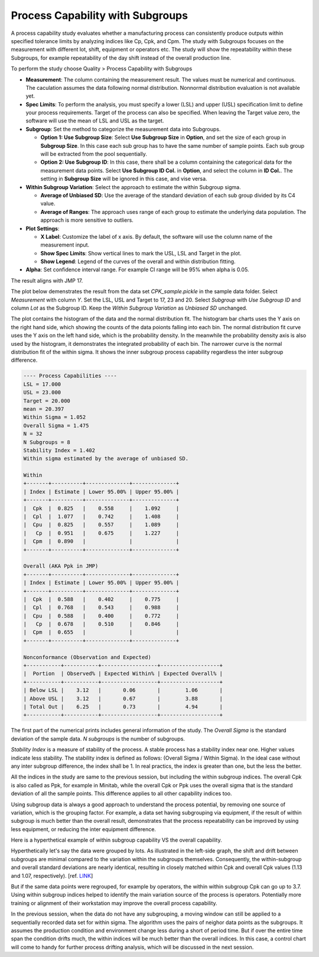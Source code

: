 Process Capability with Subgroups
---------------------------------

A process capability study evaluates whether a manufacturing process can consistently produce outputs within specified tolerance limits by analyzing indices like Cp, Cpk, and Cpm. The study with Subgroups focuses on the measurement with different lot, shift, equipment or operators etc. The study will show the repeatability within these Subgroups, for example repeatability of the day shift instead of the overall production line.

To perform the study choose Quality > Process Capability with Subgroups

.. image:: images/cpk_sub1.png
   :align: center


- **Measurement**: The column containing the measurement result. The values must be numerical and continuous. The caculation assumes the data following normal distribution. Nonnormal distribution evaluation is not available yet.
- **Spec Limits**: To perform the analysis, you must specify a lower (LSL) and upper (USL) specification limit to define your process requirements. Target of the process can also be specified. When leaving the Target value zero, the software will use the mean of LSL and USL as the target. 
- **Subgroup**: Set the method to categorize the measurement data into Subgroups.

  - **Option 1: Use Subgroup Size**: Select **Use Subgroup Size** in **Option**, and set the size of each group in **Subgroup Size**. In this case each sub group has to have the same number of sample points. Each sub group will be extracted from the pool sequentially.
  - **Option 2: Use Subgroup ID**: In this case, there shall be a column containing the categorical data for the measurement data points. Select **Use Subgroup ID Col.** in **Option**, and select the column in **ID Col.**. The setting in **Subgroup Size** will be ignored in this case, and vise versa. 

- **Within Subgroup Variation**: Select the approach to estimate the within Subgroup sigma.
  
  - **Average of Unbiased SD**: Use the average of the standard deviation of each sub group divided by its C4 value.
  - **Average of Ranges**: The approach uses range of each group to estimate the underlying data population. The approach is more sensitive to outliers. 

- **Plot Settings**:
  
  - **X Label**: Customize the label of x axis. By default, the software will use the column name of the measurement input.
  - **Show Spec Limits**: Show vertical lines to mark the USL, LSL and Target in the plot. 
  - **Show Legend**: Legend of the curves of the overall and within distribution fitting.

- **Alpha**: Set confidence interval range. For example CI range will be 95% when alpha is 0.05.


The result aligns with JMP 17.


The plot below demenstrates the result from the data set `CPK_sample.pickle` in the sample data folder. Select `Measurement` with column `Y`. Set the LSL, USL and Target to 17, 23 and 20. Select `Subgroup` with `Use Subgroup ID` and column `Lot` as the Subgroup ID. Keep the `Within Subgroup Variation` as `Unbiased SD` unchanged.


.. image:: images/cpk_sub2.png
   :align: center


The plot contains the histogram of the data and the normal distribution fit. The histogram bar charts uses the Y axis on the right hand side, which showing the counts of the data poionts falling into each bin. The normal distribution fit curve uses the Y axis on the left hand side, which is the probability density. In the meanwhile the probability density axis is also used by the histogram, it demonstrates the integrated probability of each bin. The narrower curve is the normal distribution fit of the within sigma. It shows the inner subgroup process capability regardless the inter subgroup difference. 



.. code:: none
  
  ---- Process Capabilities ----
  LSL = 17.000
  USL = 23.000
  Target = 20.000
  mean = 20.397
  Within Sigma = 1.052
  Overall Sigma = 1.475
  N = 32
  N Subgroups = 8
  Stability Index = 1.402
  Within sigma estimated by the average of unbiased SD.
  
  Within
  +-------+----------+--------------+--------------+
  | Index | Estimate | Lower 95.00% | Upper 95.00% |
  +-------+----------+--------------+--------------+
  |  Cpk  |  0.825   |    0.558     |    1.092     |
  |  Cpl  |  1.077   |    0.742     |    1.408     |
  |  Cpu  |  0.825   |    0.557     |    1.089     |
  |   Cp  |  0.951   |    0.675     |    1.227     |
  |  Cpm  |  0.890   |              |              |
  +-------+----------+--------------+--------------+
  
  Overall (AKA Ppk in JMP)
  +-------+----------+--------------+--------------+
  | Index | Estimate | Lower 95.00% | Upper 95.00% |
  +-------+----------+--------------+--------------+
  |  Cpk  |  0.588   |    0.402     |    0.775     |
  |  Cpl  |  0.768   |    0.543     |    0.988     |
  |  Cpu  |  0.588   |    0.400     |    0.772     |
  |   Cp  |  0.678   |    0.510     |    0.846     |
  |  Cpm  |  0.655   |              |              |
  +-------+----------+--------------+--------------+
  
  Nonconformance (Observation and Expected)
  +-----------+-----------+------------------+-------------------+
  |  Portion  | Observed% | Expected Within% | Expected Overall% |
  +-----------+-----------+------------------+-------------------+
  | Below LSL |    3.12   |       0.06       |        1.06       |
  | Above USL |    3.12   |       0.67       |        3.88       |
  | Total Out |    6.25   |       0.73       |        4.94       |
  +-----------+-----------+------------------+-------------------+
  

The first part of the numerical prints includes general information of the study. The `Overall Sigma` is the standard deviation of the sample data. `N subgroups` is the number of subgroups. 

`Stability Index` is a measure of stability of the process. A stable process has a stability index near one. Higher values indicate less stability. The stability index is defined as follows: (Overall Sigma / Within Sigma). In the ideal case without any inter subgroup difference, the index shall be 1. In real practics, the index is greater than one, but the less the better.

All the indices in the study are same to the previous session, but including the within subgroup indices. The overall Cpk is also called as Ppk, for example in Minitab, while the overall Cpk or Ppk uses the overall sigma that is the standard deviation of all the sample points. This difference applies to all other capability indices too.

.. image:: images/cpk_ppk_formulas_w640.png
   :align: center

Using subgroup data is always a good approach to understand the process potential, by removing one source of variation, which is the grouping factor. For example, a data set having subgrouping via equipment, if the result of within subgroup is much better than the overall result, demonstrates that the process repeatability can be improved by using less equipment, or reducing the inter equipment difference.

Here is a hyperthetical example of within subgroup capability VS the overall capability.


.. image:: images/similar_cpk_ppk.png
   :align: center

Hyperthetically let's say the data were grouped by lots. As illustrated in the left-side graph, the shift and drift between subgroups are minimal compared to the variation within the subgroups themselves. Consequently, the within-subgroup and overall standard deviations are nearly identical, resulting in closely matched within Cpk and overall Cpk values (1.13 and 1.07, respectively). [ref. `LINK <https://blog.minitab.com/en/process-capability-statistics-cpk-vs-ppk>`_]
   
.. image:: images/different_cpk_ppk.png
   :align: center

But if the same data points were regrouped, for example by operators, the within within subgroup Cpk can go up to 3.7. Using within subgroup indices helped to identify the main variation source of the process is operators. Potentially more training or alignment of their workstation may improve the overall process capability.

In the previous session, when the data do not have any subgrouping, a moving window can still be applied to a sequentially recorded data set for within sigma. The algorithm uses the pairs of neighor data points as the subgroups. It assumes the production condition and environment change less during a short of period time. But if over the entire time span the condition drifts much, the within indices will be much better than the overall indices. In this case, a control chart will come to handy for further process drifting analysis, which will be discussed in the next session.

